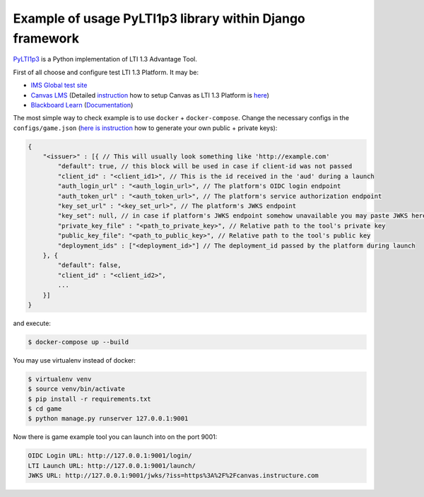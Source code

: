 Example of usage PyLTI1p3 library within Django framework
==========================================================

`PyLTI1p3`_ is a Python implementation of LTI 1.3 Advantage Tool.

.. _PyLTI1p3: https://github.com/dmitry-viskov/pylti1.3

First of all choose and configure test LTI 1.3 Platform. It may be:

* `IMS Global test site`_
* `Canvas LMS`_ (Detailed `instruction`_ how to setup Canvas as LTI 1.3 Platform is `here`_)
* `Blackboard Learn`_ (`Documentation`_)

.. _IMS Global test site: https://lti-ri.imsglobal.org
.. _Canvas LMS: https://github.com/instructure/canvas-lms
.. _instruction: https://github.com/dmitry-viskov/pylti1.3/wiki/Configure-Canvas-as-LTI-1.3-Platform
.. _here: https://github.com/dmitry-viskov/pylti1.3/wiki/Configure-Canvas-as-LTI-1.3-Platform
.. _Blackboard Learn: https://github.com/blackboard
.. _Documentation: https://docs.blackboard.com/standards/PyLTI1p3WithBlackboardLearn.html

The most simple way to check example is to use ``docker`` + ``docker-compose``.
Change the necessary configs in the ``configs/game.json`` (`here is instruction`_ how to generate your own public + private keys):

.. _here is instruction: https://github.com/dmitry-viskov/pylti1.3/wiki/How-to-generate-JWT-RS256-key-and-JWKS

.. code-block:: javascript

    {
        "<issuer>" : [{ // This will usually look something like 'http://example.com'
            "default": true, // this block will be used in case if client-id was not passed
            "client_id" : "<client_id1>", // This is the id received in the 'aud' during a launch
            "auth_login_url" : "<auth_login_url>", // The platform's OIDC login endpoint
            "auth_token_url" : "<auth_token_url>", // The platform's service authorization endpoint
            "key_set_url" : "<key_set_url>", // The platform's JWKS endpoint
            "key_set": null, // in case if platform's JWKS endpoint somehow unavailable you may paste JWKS here
            "private_key_file" : "<path_to_private_key>", // Relative path to the tool's private key
            "public_key_file": "<path_to_public_key>", // Relative path to the tool's public key
            "deployment_ids" : ["<deployment_id>"] // The deployment_id passed by the platform during launch
        }, {
            "default": false,
            "client_id" : "<client_id2>",
            ...
        }]
    }

and execute:

.. code-block:: shell

    $ docker-compose up --build

You may use virtualenv instead of docker:

.. code-block:: shell

    $ virtualenv venv
    $ source venv/bin/activate
    $ pip install -r requirements.txt
    $ cd game
    $ python manage.py runserver 127.0.0.1:9001

Now there is game example tool you can launch into on the port 9001:

.. code-block:: shell

    OIDC Login URL: http://127.0.0.1:9001/login/
    LTI Launch URL: http://127.0.0.1:9001/launch/
    JWKS URL: http://127.0.0.1:9001/jwks/?iss=https%3A%2F%2Fcanvas.instructure.com
